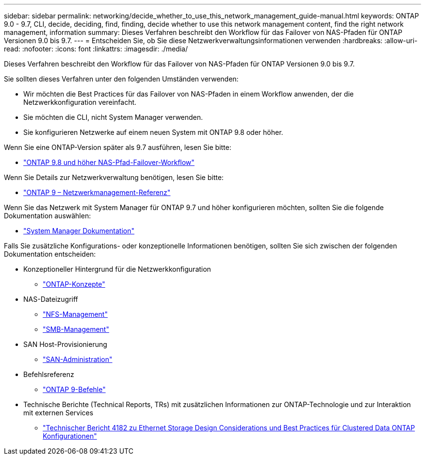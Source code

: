 ---
sidebar: sidebar 
permalink: networking/decide_whether_to_use_this_network_management_guide-manual.html 
keywords: ONTAP 9.0 - 9.7, CLI, decide, deciding, find, finding, decide whether to use this network management content, find the right network management, information 
summary: Dieses Verfahren beschreibt den Workflow für das Failover von NAS-Pfaden für ONTAP Versionen 9.0 bis 9.7. 
---
= Entscheiden Sie, ob Sie diese Netzwerkverwaltungsinformationen verwenden
:hardbreaks:
:allow-uri-read: 
:nofooter: 
:icons: font
:linkattrs: 
:imagesdir: ./media/


[role="lead"]
Dieses Verfahren beschreibt den Workflow für das Failover von NAS-Pfaden für ONTAP Versionen 9.0 bis 9.7.

Sie sollten dieses Verfahren unter den folgenden Umständen verwenden:

* Wir möchten die Best Practices für das Failover von NAS-Pfaden in einem Workflow anwenden, der die Netzwerkkonfiguration vereinfacht.
* Sie möchten die CLI, nicht System Manager verwenden.
* Sie konfigurieren Netzwerke auf einem neuen System mit ONTAP 9.8 oder höher.


Wenn Sie eine ONTAP-Version später als 9.7 ausführen, lesen Sie bitte:

* link:https://docs.netapp.com/us-en/ontap/networking/set_up_nas_path_failover_98_and_later_cli.html["ONTAP 9.8 und höher NAS-Pfad-Failover-Workflow"^]


Wenn Sie Details zur Netzwerkverwaltung benötigen, lesen Sie bitte:

* link:https://docs.netapp.com/us-en/ontap/networking-reference/index.html["ONTAP 9 – Netzwerkmanagement-Referenz"^]


Wenn Sie das Netzwerk mit System Manager für ONTAP 9.7 und höher konfigurieren möchten, sollten Sie die folgende Dokumentation auswählen:

* link:https://docs.netapp.com/us-en/ontap/["System Manager Dokumentation"^]


Falls Sie zusätzliche Konfigurations- oder konzeptionelle Informationen benötigen, sollten Sie sich zwischen der folgenden Dokumentation entscheiden:

* Konzeptioneller Hintergrund für die Netzwerkkonfiguration
+
** link:../concepts/index.html["ONTAP-Konzepte"^]


* NAS-Dateizugriff
+
** link:../nfs-admin/index.html["NFS-Management"^]
** link:../smb-admin/index.html["SMB-Management"^]


* SAN Host-Provisionierung
+
** link:../san-admin/index.html["SAN-Administration"^]


* Befehlsreferenz
+
** http://docs.netapp.com/ontap-9/topic/com.netapp.doc.dot-cm-cmpr/GUID-5CB10C70-AC11-41C0-8C16-B4D0DF916E9B.html["ONTAP 9-Befehle"^]


* Technische Berichte (Technical Reports, TRs) mit zusätzlichen Informationen zur ONTAP-Technologie und zur Interaktion mit externen Services
+
** http://www.netapp.com/us/media/tr-4182.pdf["Technischer Bericht 4182 zu Ethernet Storage Design Considerations und Best Practices für Clustered Data ONTAP Konfigurationen"^]



